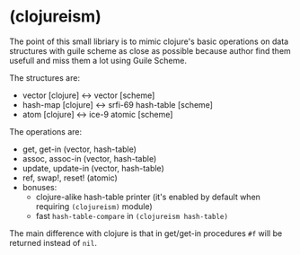 * (clojureism)
The point of this small libriary is to mimic clojure's basic operations on data structures with guile scheme as close as possible because author find them usefull and miss them a lot using Guile Scheme.

The structures are:
- vector [clojure] <-> vector [scheme]
- hash-map [clojure] <-> srfi-69 hash-table [scheme]
- atom [clojure] <-> ice-9 atomic [scheme]

The operations are:
- get, get-in (vector, hash-table)
- assoc, assoc-in (vector, hash-table)
- update, update-in (vector, hash-table)
- ref, swap!, reset! (atomic)
- bonuses:
  + clojure-alike hash-table printer (it's enabled by default when requiring ~(clojureism)~ module)
  + fast ~hash-table-compare~ in ~(clojureism hash-table)~

The main difference with clojure is that in get/get-in procedures ~#f~ will be returned instead of ~nil~.
